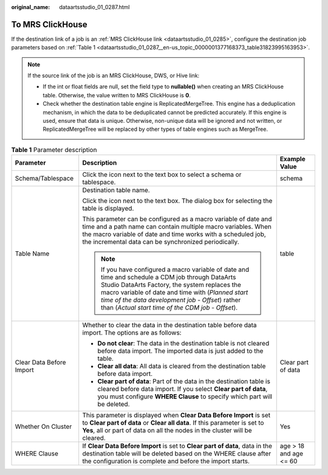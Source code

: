 :original_name: dataartsstudio_01_0287.html

.. _dataartsstudio_01_0287:

To MRS ClickHouse
=================

If the destination link of a job is an :ref:`MRS ClickHouse link <dataartsstudio_01_0285>`, configure the destination job parameters based on :ref:`Table 1 <dataartsstudio_01_0287__en-us_topic_0000001377168373_table31823995163953>`.

.. note::

   If the source link of the job is an MRS ClickHouse, DWS, or Hive link:

   -  If the int or float fields are null, set the field type to **nullable()** when creating an MRS ClickHouse table. Otherwise, the value written to MRS ClickHouse is **0**.
   -  Check whether the destination table engine is ReplicatedMergeTree. This engine has a deduplication mechanism, in which the data to be deduplicated cannot be predicted accurately. If this engine is used, ensure that data is unique. Otherwise, non-unique data will be ignored and not written, or ReplicatedMergeTree will be replaced by other types of table engines such as MergeTree.

.. _dataartsstudio_01_0287__en-us_topic_0000001377168373_table31823995163953:

.. table:: **Table 1** Parameter description

   +--------------------------+----------------------------------------------------------------------------------------------------------------------------------------------------------------------------------------------------------------------------------------------------------------------------------------------------------------------+------------------------+
   | Parameter                | Description                                                                                                                                                                                                                                                                                                          | Example Value          |
   +==========================+======================================================================================================================================================================================================================================================================================================================+========================+
   | Schema/Tablespace        | Click the icon next to the text box to select a schema or tablespace.                                                                                                                                                                                                                                                | schema                 |
   +--------------------------+----------------------------------------------------------------------------------------------------------------------------------------------------------------------------------------------------------------------------------------------------------------------------------------------------------------------+------------------------+
   | Table Name               | Destination table name.                                                                                                                                                                                                                                                                                              | table                  |
   |                          |                                                                                                                                                                                                                                                                                                                      |                        |
   |                          | Click the icon next to the text box. The dialog box for selecting the table is displayed.                                                                                                                                                                                                                            |                        |
   |                          |                                                                                                                                                                                                                                                                                                                      |                        |
   |                          | This parameter can be configured as a macro variable of date and time and a path name can contain multiple macro variables. When the macro variable of date and time works with a scheduled job, the incremental data can be synchronized periodically.                                                              |                        |
   |                          |                                                                                                                                                                                                                                                                                                                      |                        |
   |                          | .. note::                                                                                                                                                                                                                                                                                                            |                        |
   |                          |                                                                                                                                                                                                                                                                                                                      |                        |
   |                          |    If you have configured a macro variable of date and time and schedule a CDM job through DataArts Studio DataArts Factory, the system replaces the macro variable of date and time with (*Planned start time of the data development job* - *Offset*) rather than (*Actual start time of the CDM job* - *Offset*). |                        |
   +--------------------------+----------------------------------------------------------------------------------------------------------------------------------------------------------------------------------------------------------------------------------------------------------------------------------------------------------------------+------------------------+
   | Clear Data Before Import | Whether to clear the data in the destination table before data import. The options are as follows:                                                                                                                                                                                                                   | Clear part of data     |
   |                          |                                                                                                                                                                                                                                                                                                                      |                        |
   |                          | -  **Do not clear**: The data in the destination table is not cleared before data import. The imported data is just added to the table.                                                                                                                                                                              |                        |
   |                          | -  **Clear all data**: All data is cleared from the destination table before data import.                                                                                                                                                                                                                            |                        |
   |                          | -  **Clear part of data**: Part of the data in the destination table is cleared before data import. If you select **Clear part of data**, you must configure **WHERE Clause** to specify which part will be deleted.                                                                                                 |                        |
   +--------------------------+----------------------------------------------------------------------------------------------------------------------------------------------------------------------------------------------------------------------------------------------------------------------------------------------------------------------+------------------------+
   | Whether On Cluster       | This parameter is displayed when **Clear Data Before Import** is set to **Clear part of data** or **Clear all data**. If this parameter is set to **Yes**, all or part of data on all the nodes in the cluster will be cleared.                                                                                      | Yes                    |
   +--------------------------+----------------------------------------------------------------------------------------------------------------------------------------------------------------------------------------------------------------------------------------------------------------------------------------------------------------------+------------------------+
   | WHERE Clause             | If **Clear Data Before Import** is set to **Clear part of data**, data in the destination table will be deleted based on the WHERE clause after the configuration is complete and before the import starts.                                                                                                          | age > 18 and age <= 60 |
   +--------------------------+----------------------------------------------------------------------------------------------------------------------------------------------------------------------------------------------------------------------------------------------------------------------------------------------------------------------+------------------------+
